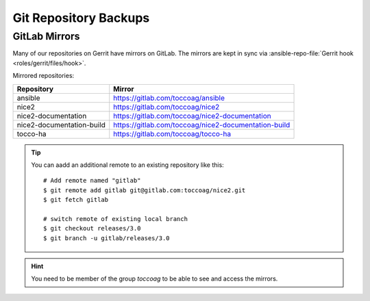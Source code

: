 Git Repository Backups
======================

GitLab Mirrors
--------------

Many of our repositories on Gerrit have mirrors on GitLab. The mirrors are kept
in sync via :ansible-repo-file:`Gerrit hook <roles/gerrit/files/hook>`.

Mirrored repositories:

=========================== ======================================================
 Repository                  Mirror
=========================== ======================================================
 ansible                     https://gitlab.com/toccoag/ansible
 nice2                       https://gitlab.com/toccoag/nice2
 nice2-documentation         https://gitlab.com/toccoag/nice2-documentation
 nice2-documentation-build   https://gitlab.com/toccoag/nice2-documentation-build
 tocco-ha                    https://gitlab.com/toccoag/tocco-ha
=========================== ======================================================

.. tip::

    You can aadd an additional remote to an existing repository like this::

        # Add remote named "gitlab"
        $ git remote add gitlab git@gitlab.com:toccoag/nice2.git
        $ git fetch gitlab

        # switch remote of existing local branch
        $ git checkout releases/3.0
        $ git branch -u gitlab/releases/3.0

.. hint::

   You need to be member of the group *toccoag* to be able to see and access
   the mirrors.
